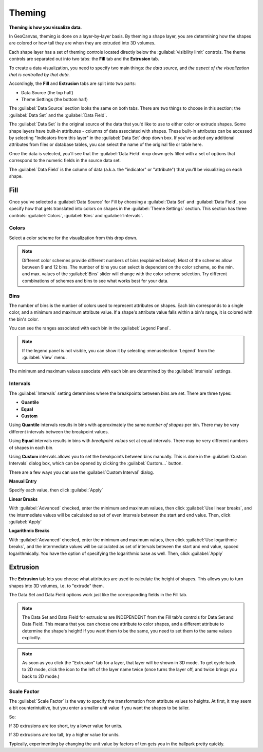 Theming
=======

**Theming is how you visualize data.**

In GeoCanvas, theming is done on a layer-by-layer basis. By theming a shape layer, you are determining how the shapes are colored or how tall they are when they are extruded into 3D volumes.

Each shape layer has a set of theming controls located directly below the :guilabel:`visibility limit` controls. The theme controls are separated out into two tabs: the **Fill** tab and the **Extrusion** tab.

To create a data visualization, you need to specify two main things: *the data source*, and *the aspect of the visualization that is controlled by that data.*

Accordingly, the **Fill** and **Extrusion** tabs are split into two parts:

- Data Source (the top half)
- Theme Settings (the bottom half)

The :guilabel:`Data Source` section looks the same on both tabs. There are two things to choose in this section; the :guilabel:`Data Set` and the :guilabel:`Data Field`.

The :guilabel:`Data Set` is the original source of the data that you'd like to use to either color or extrude shapes. Some shape layers have built-in attributes - columns of data associated with shapes. These built-in attributes can be accessed by selecting "Indicators from this layer" in the :guilabel:`Data Set` drop down box. If you've added any additional attributes from files or database tables, you can select the name of the original file or table here.

Once the data is selected, you'll see that the :guilabel:`Data Field` drop down gets filled with a set of options that correspond to the numeric fields in the source data set.

The :guilabel:`Data Field` is the column of data (a.k.a. the "indicator" or "attribute") that you'll be visualizing on each shape.


Fill
----

Once you've selected a :guilabel:`Data Source` for Fill by choosing a :guilabel:`Data Set` and :guilabel:`Data Field`, you specify how that gets translated into colors on shapes in the :guilabel:`Theme Settings` section. This section has three controls: :guilabel:`Colors`, :guilabel:`Bins` and :guilabel:`Intervals`.
 
.. image:: images/layercontrols-fill.png
   :scale: 50 %

Colors
~~~~~~

Select a color scheme for the visualization from this drop down.

.. note:: Different color schemes provide different numbers of bins (explained below). Most of the schemes allow between 9 and 12 bins. The number of bins you can select is dependent on the color scheme, so the min. and max. values of the :guilabel:`Bins` slider will change with the color scheme selection. Try different combinations of schemes and bins to see what works best for your data.

Bins
~~~~

The number of bins is the number of colors used to represent attributes on shapes. Each bin corresponds to a single color, and a minimum and maximum attribute value. If a shape's  attribute value falls within a bin's range, it is colored with the bin's color. 

You can see the ranges associated with each bin in the :guilabel:`Legend Panel`.

.. note:: If the legend panel is not visible, you can show it by selecting :menuselection:`Legend` from the :guilabel:`View` menu. 

The minimum and maximum values associate with each bin are determined by the :guilabel:`Intervals` settings.

Intervals
~~~~~~~~~

The :guilabel:`Intervals` setting determines where the breakpoints between bins are set. There are three types:

- **Quantile**
- **Equal**
- **Custom**

Using **Quantile** intervals results in bins with approximately the same *number of shapes* per bin. There may be very different intervals between the breakpoint values.

Using **Equal** intervals results in bins with *breakpoint values* set at equal intervals. There may be very different numbers of shapes in each bin.

Using **Custom** intervals allows you to set the breakpoints between bins manually. This is done in the :guilabel:`Custom Intervals` dialog box, which can be opened by clicking the :guilabel:`Custom…` button.

There are a few ways you can use the :guilabel:`Custom Interval` dialog. 

**Manual Entry**

Specify each value, then click :guilabel:`Apply`

.. image:: images/custom_intervals.png
   :scale: 50%

**Linear Breaks**

With :guilabel:`Advanced` checked, enter the minimum and maximum values, then click :guilabel:`Use linear breaks`, and the intermediate values will be calculated as set of even intervals between the start and end value. Then, click :guilabel:`Apply`

.. image:: images/custom_intervals_linear.png
   :scale: 50%

**Logarithmic Breaks**

With :guilabel:`Advanced` checked, enter the minimum and maximum values, then click :guilabel:`Use logarithmic breaks`, and the intermediate values will be calculated as set of intervals between the start and end value, spaced logarithmically. You have the option of specifying the logarithmic base as well. Then, click :guilabel:`Apply`

.. image:: images/custom_intervals_logarithmic.png
   :scale: 50%

Extrusion
---------

The **Extrusion** tab lets you choose what attributes are used to calculate the height of shapes. This allows you to turn shapes into 3D volumes, i.e. to "extrude" them.

The Data Set and Data Field options work just like the corresponding fields in the Fill tab.

.. note:: The Data Set and Data Field for extrusions are INDEPENDENT from the Fill tab's controls for Data Set and Data Field. This means that you can choose one attribute to color shapes, and a different attribute to determine the shape's height! If you want them to be the same, you need to set them to the same values explicitly.


.. image:: images/layercontrols-extrusion.png
   :scale: 50 %

.. note:: As soon as you click the "Extrusion" tab for a layer, that layer will be shown in 3D mode. To get cycle back to 2D mode, click the icon to the left of the layer name twice (once turns the layer off, and twice brings you back to 2D mode.)

Scale Factor
~~~~~~~~~~~~

The :guilabel:`Scale Factor` is the way to specify the transformation from attribute values to heights. At first, it may seem a bit counterintuitive, but you enter a smaller unit value if you want the shapes to be taller.

So:

If 3D extrusions are too short, try a lower value for units.

If 3D extrusions are too tall, try a higher value for units.

Typically, experimenting by changing the unit value by factors of ten gets you in the ballpark pretty quickly.


